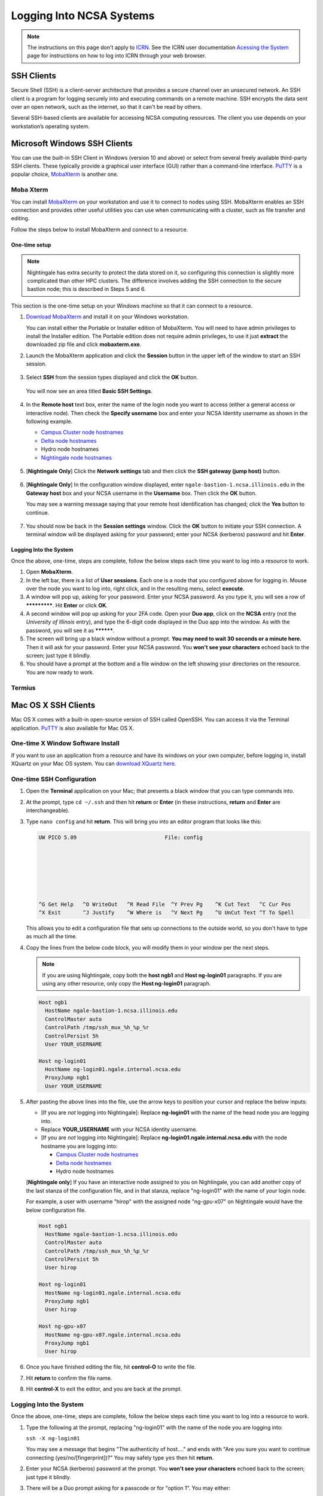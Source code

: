 .. _logging_in:

Logging Into NCSA Systems
===========================

.. note::
   The instructions on this page don't apply to `ICRN <https://publish.illinois.edu/ncsa-jupyter/>`_. See the ICRN user documentation `Acessing the System <https://ncsa-icrn-docs.readthedocs-hosted.com/en/latest/user_guide/accessing.html>`_ page for instructions on how to log into ICRN through your web browser.

.. _ssh:

SSH Clients
------------

Secure Shell (SSH) is a client-server architecture that provides a secure channel over an unsecured network. An SSH client is a program for logging securely into and executing commands on a remote machine. SSH encrypts the data sent over an open network, such as the internet, so that it can't be read by others.

Several SSH-based clients are available for accessing NCSA computing resources. The client you use depends on your workstation’s operating system.

.. _windows:

Microsoft Windows SSH Clients
-------------------------------

You can use the built-in SSH Client in Windows (version 10 and above) or select from several freely available third-party SSH clients. 
These typically provide a graphical user interface (GUI) rather than a command-line interface. `PuTTY <http://www.chiark.greenend.org.uk/~sgtatham/putty/>`_ is a popular choice, `MobaXterm <http://mobaxterm.mobatek.net/>`_ is another one.

Moba Xterm
~~~~~~~~~~~~~

You can install `MobaXterm <https://mobaxterm.mobatek.net/>`_ on your workstation and use it to connect to nodes using SSH. 
MobaXterm enables an SSH connection and provides other useful utilities you can use when communicating with a cluster, such as file transfer and editing.

Follow the steps below to install MobaXterm and connect to a resource. 

One-time setup
$$$$$$$$$$$$$$$

.. note::
   Nightingale has extra security to protect the data stored on it, so configuring this connection is slightly more complicated than other HPC clusters. The difference involves adding the SSH connection to the secure bastion node; this is described in Steps 5 and 6.

This section is the one-time setup on your Windows machine so that it can connect to a resource.  

#. `Download MobaXterm <https://mobaxterm.mobatek.net/download-home-edition.html>`_ and install it on your Windows workstation. 

   You can install either the Portable or Installer edition of MobaXterm. You will need to have admin privileges to install the Installer edition. 
   The Portable edition does not require admin privileges, to use it just **extract** the downloaded zip file and click **mobaxterm.exe**.

#. Launch the MobaXterm application and click the **Session** button in the upper left of the window to start an SSH session.

   ..  figure:: images/login_tools/ng_mxt_session_button.gif
       :alt: MobaXterm initial window with Session button circled.
       :class: no-scaled-link

#. Select **SSH** from the session types displayed and click the **OK** button. 

   ..  figure:: images/login_tools/XC_01_select_ssh.png
       :alt: MobaXterm Session window with SSH button circled.
       :class: no-scaled-link

   You will now see an area titled **Basic SSH Settings**. 

   ..  figure:: images/login_tools/XC_specify_host_username.png
       :alt: MobaXterm Session window with Basic SSH Settings area displayed.
       :class: no-scaled-link

#. In the **Remote host** text box, enter the name of the login node you want to access (either a general access or interactive node). Then check the **Specify username** box and enter your NCSA Identity username as shown in the following example. 

   - `Campus Cluster node hostnames <https://ncsa-campus-cluster.readthedocs-hosted.com/en/latest/user_guide/accessing.html#accessing-the-system>`_ 
   - `Delta node hostnames <https://ncsa-delta-doc.readthedocs-hosted.com/en/latest/user_guide/accessing.html#direct-access-login-nodes>`_
   - Hydro node hostnames
   - `Nightingale node hostnames <https://ncsa-nightingale.readthedocs-hosted.com/en/latest/user_guide/accessing.html#node-hostnames>`_

   ..  figure:: images/login_tools/XC_specify_host_username2.png
       :alt: MobaXterm Session window with Basic SSH Settings filled in.
       :class: no-scaled-link

#. [**Nightingale Only**] Click the **Network settings** tab and then click the **SSH gateway (jump host)** button.

   ..  figure:: images/login_tools/XC_network_settings.png
       :alt: MobaXterm Session window with showing Network settings tab clicked and SSH gateway jump host button displayed.
       :class: no-scaled-link

#. [**Nightingale Only**] In the configuration window displayed, enter ``ngale-bastion-1.ncsa.illinois.edu`` in the **Gateway host** box and your NCSA username in the **Username** box. Then click the **OK** button. 

   You may see a warning message saying that your remote host identification has changed; click the **Yes** button to continue.

   ..  figure:: images/login_tools/XC_jump_host_filled_in.png
       :alt: MobaXterm Session window with showing values for the SSH gateway jump host filled in.
       :class: no-scaled-link

#. You should now be back in the **Session settings** window. Click the **OK** button to initiate your SSH connection. A terminal window will be displayed asking for your password; enter your NCSA (kerberos) password and hit **Enter**.

Logging Into the System
$$$$$$$$$$$$$$$$$$$$$$$$$$

Once the above, one-time, steps are complete, follow the below steps each time you want to log into a resource to work.

#. Open **MobaXterm**. 

#. In the left bar, there is a list of **User sessions**. Each one is a node that you configured above for logging in. Mouse over the node you want to log into, right click, and in the resulting menu, select **execute**. 

#. A window will pop up, asking for your password. Enter your NCSA password. As you type it, you will see a row of *************. Hit **Enter** or click **OK**.

#. A second window will pop up asking for your 2FA code. Open your **Duo app**, click on the **NCSA** entry (not the *University of Illinois* entry), and type the 6-digit code displayed in the Duo app into the window. As with the password, you will see it as **********.  

#. The screen will bring up a black window without a prompt. **You may need to wait 30 seconds or a minute here.** Then it will ask for your password. Enter your NCSA password. You **won't see your characters** echoed back to the screen; just type it blindly.

#. You should have a prompt at the bottom and a file window on the left showing your directories on the resource. You are now ready to work.  

Termius
~~~~~~~~~

.. _mac:

Mac OS X SSH Clients
----------------------

Mac OS X comes with a built-in open-source version of SSH called OpenSSH. You can access it via the Terminal application. 
`PuTTY <http://www.chiark.greenend.org.uk/~sgtatham/putty/>`_ is also available for Mac OS X.

One-time X Window Software Install
~~~~~~~~~~~~~~~~~~~~~~~~~~~~~~~~~~~~

If you want to use an application from a resource and have its windows on your own computer, before logging in, install XQuartz on your Mac OS system. You can `download XQuartz here <https://www.xquartz.org/>`_.  

One-time SSH Configuration 
~~~~~~~~~~~~~~~~~~~~~~~~~~~~

#. Open the **Terminal** application on your Mac; that presents a black window that you can type commands into. 

#. At the prompt, type ``cd ~/.ssh`` and then hit **return** or **Enter** (in these instructions, **return** and **Enter** are interchangeable).  

#. Type ``nano config`` and hit **return**. This will bring you into an editor program that looks like this:

   .. code-block::  

       UW PICO 5.09                            File: config                               







       ^G Get Help   ^O WriteOut   ^R Read File  ^Y Prev Pg    ^K Cut Text   ^C Cur Pos    
       ^X Exit       ^J Justify    ^W Where is   ^V Next Pg    ^U UnCut Text ^T To Spell   

   This allows you to edit a configuration file that sets up connections to the outside world, so you don't have to type as much all the time. 

#. Copy the lines from the below code block, you will modify them in your window per the next steps. 

   .. note::
      If you are using Nightingale, copy both the **host ngb1** and **Host ng-login01** paragraphs. If you are using any other resource, only copy the **Host ng-login01** paragraph.

   .. code-block::

      Host ngb1
        HostName ngale-bastion-1.ncsa.illinois.edu
        ControlMaster auto
        ControlPath /tmp/ssh_mux_%h_%p_%r
        ControlPersist 5h
        User YOUR_USERNAME

      Host ng-login01
        HostName ng-login01.ngale.internal.ncsa.edu
        ProxyJump ngb1
        User YOUR_USERNAME

#. After pasting the above lines into the file, use the arrow keys to position your cursor and replace the below inputs:

   - [If you are *not* logging into Nightingale]: Replace **ng-login01** with the name of the head node you are logging into.   
   - Replace **YOUR_USERNAME** with your NCSA identity username. 
   - [If you are *not* logging into Nightingale]: Replace **ng-login01.ngale.internal.ncsa.edu** with the node hostname you are logging into:

     - `Campus Cluster node hostnames <https://ncsa-campus-cluster.readthedocs-hosted.com/en/latest/user_guide/accessing.html#accessing-the-system>`_ 
     - `Delta node hostnames <https://ncsa-delta-doc.readthedocs-hosted.com/en/latest/user_guide/accessing.html#direct-access-login-nodes>`_
     - Hydro node hostnames

   [**Nightingale only**] If you have an interactive node assigned to you on Nightingale, you can add another copy of the last stanza of the configuration file, and in that stanza, replace "ng-login01" with the name of *your* login node.  

   For example, a user with username "hirop" with the assigned node "ng-gpu-x07" on Nightingale would have the below configuration file.  

   .. code-block::

      Host ngb1
        HostName ngale-bastion-1.ncsa.illinois.edu
        ControlMaster auto
        ControlPath /tmp/ssh_mux_%h_%p_%r
        ControlPersist 5h
        User hirop

      Host ng-login01
        HostName ng-login01.ngale.internal.ncsa.edu
        ProxyJump ngb1
        User hirop
      
      Host ng-gpu-x07
        HostName ng-gpu-x07.ngale.internal.ncsa.edu
        ProxyJump ngb1
        User hirop
      
#. Once you have finished editing the file, hit **control-O** to write the file.

#. Hit **return** to confirm the file name. 

#. Hit **control-X** to exit the editor, and you are back at the prompt.  
      
Logging Into the System
~~~~~~~~~~~~~~~~~~~~~~~~~~
      
Once the above, one-time, steps are complete, follow the below steps each time you want to log into a resource to work.

#. Type the following at the prompt, replacing "ng-login01" with the name of the node you are logging into:

   ``ssh -X ng-login01``

   You may see a message that begins "The authenticity of host...." and ends with "Are you sure you want to continue connecting (yes/no/[fingerprint])?" You may safely type ``yes`` then hit **return**.  

#. Enter your NCSA (kerberos) password at the prompt. You **won't see your characters** echoed back to the screen; just type it blindly.  

#. There will be a Duo prompt asking for a passcode or for "option 1". You may either:

   - Type ``1``, then your phone Duo will ask you for login confirmation. 
   
   Or 

   - Enter a 6-digit password from the **NCSA** entry of your Duo app.  

#. Again enter your NCSA password at the prompt. You again **won't see your characters** echoed to the screen; just type it blindly.  

#. You should now be at a prompt that reflects that you are on a node for the system. You will know this because the prompt (the bottom line in your terminal or SSH window) will contain the name of the machine you are working on; that should begin with "ng-" for Nightingale, "??-" for Delta, "??-" for ICC, and "??-" for Hydro. It will look something like this: 

   .. code-block::

      [hirop@ng-gpu-m01 ~] $

   You can load modules and run software and access your files from there.  

.. _linux:

Linux SSH Clients
-------------------

The Linux operating system has SSH built into it. You use the Linux terminal application to connect via SSH. 
`PuTTY <http://www.chiark.greenend.org.uk/~sgtatham/putty/>`_ is also available for Linux.

Open OnDemand
---------------
Open OnDemand is a graphical login client that creates an entire Linux virtual desktop in a browser tab.  It is implemented on most NCSA systems.  

Thinlinc
----------------
Thinlinc is a graphical login client that creates an entire Linux virtual desktop in a browser tab.  It is available on select NCSA systems.  

